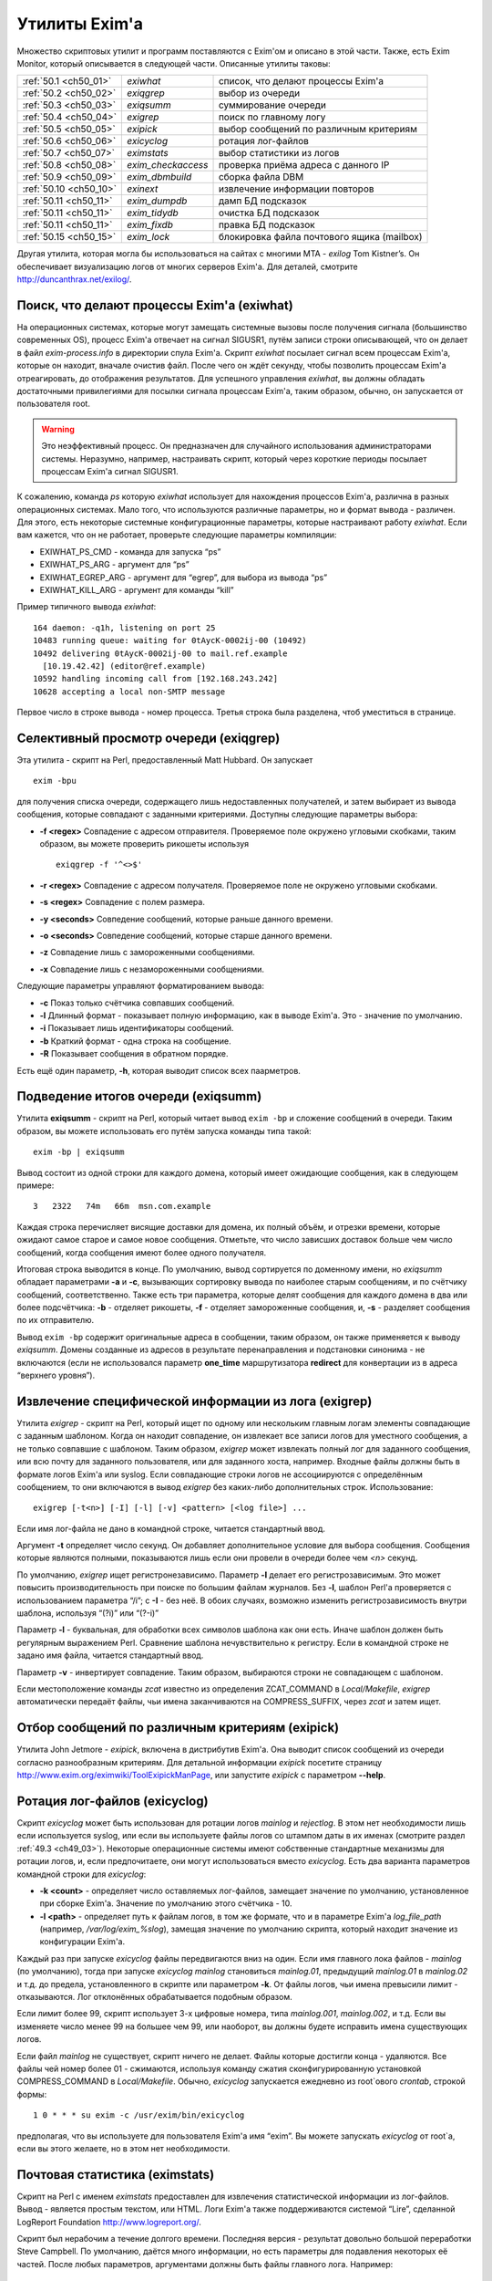 
.. _ch50_00:

Утилиты Exim'a
==============

Множество скриптовых утилит и программ поставляются с Exim'ом и описано в этой части. Также, есть Exim Monitor, который описывается в следующей части. Описанные утилиты таковы:

======================  ==================  ======================
:ref:`50.1 <ch50_01>`   *exiwhat*           список, что делают процессы Exim'a
:ref:`50.2 <ch50_02>`   *exiqgrep*          выбор из очереди
:ref:`50.3 <ch50_03>`   *exiqsumm*          суммирование очереди
:ref:`50.4 <ch50_04>`   *exigrep*           поиск по главному логу
:ref:`50.5 <ch50_05>`   *exipick*           выбор сообщений по различным критериям
:ref:`50.6 <ch50_06>`   *exicyclog*         ротация лог-файлов
:ref:`50.7 <ch50_07>`   *eximstats*         выбор статистики из логов
:ref:`50.8 <ch50_08>`   *exim_checkaccess*  проверка приёма адреса с данного IP
:ref:`50.9 <ch50_09>`   *exim_dbmbuild*     сборка файла DBM
:ref:`50.10 <ch50_10>`  *exinext*           извлечение информации повторов
:ref:`50.11 <ch50_11>`  *exim_dumpdb*       дамп БД подсказок
:ref:`50.11 <ch50_11>`  *exim_tidydb*       очистка БД подсказок
:ref:`50.11 <ch50_11>`  *exim_fixdb*        правка БД подсказок
:ref:`50.15 <ch50_15>`  *exim_lock*         блокировка файла почтового ящика (mailbox)
======================  ==================  ======================

   
Другая утилита, которая могла бы использоваться на сайтах с многими MTA - *exilog* Tom Kistner’s. Он обеспечивает визуализацию логов от многих серверов Exim'a. Для деталей, смотрите http://duncanthrax.net/exilog/.

.. _ch50_01:

Поиск, что делают процессы Exim'a (exiwhat)
-------------------------------------------

На операционных системах, которые могут замещать системные вызовы после получения сигнала (большинство современных OS), процесс Exim'a отвечает на сигнал SIGUSR1, путём записи строки описывающей, что он делает в файл *exim-process.info* в директории спула Exim'a. Скрипт *exiwhat* посылает сигнал всем процессам Exim'a, которые он находит, вначале очистив файл. После чего он ждёт секунду, чтобы позволить процессам Exim'a отреагировать, до отображения результатов. Для успешного управления *exiwhat*, вы должны обладать достаточными привилегиями для посылки сигнала процессам Exim'a, таким образом, обычно, он запускается от пользователя root.

.. warning:: Это неэффективный процесс. Он предназначен для случайного использования администраторами системы. Неразумно, например, настраивать скрипт, который через короткие периоды посылает процессам Exim'a сигнал SIGUSR1.

К сожалению, команда *ps* которую *exiwhat* использует для нахождения процессов Exim'a, различна в разных операционных системах. Мало того, что используются различные параметры, но и формат вывода - различен. Для этого, есть некоторые системные конфигурационные параметры, которые настраивают работу *exiwhat*. Если вам кажется, что он не работает, проверьте следующие параметры компиляции:

* EXIWHAT_PS_CMD - команда для запуска “ps”
* EXIWHAT_PS_ARG - аргумент для “ps”
* EXIWHAT_EGREP_ARG - аргумент для “egrep”, для выбора из вывода “ps”
* EXIWHAT_KILL_ARG - аргумент для команды “kill”

Пример типичного вывода *exiwhat*::

    164 daemon: -q1h, listening on port 25
    10483 running queue: waiting for 0tAycK-0002ij-00 (10492)
    10492 delivering 0tAycK-0002ij-00 to mail.ref.example
      [10.19.42.42] (editor@ref.example)
    10592 handling incoming call from [192.168.243.242]
    10628 accepting a local non-SMTP message

Первое число в строке вывода - номер процесса. Третья строка была разделена, чтоб уместиться в странице.

.. _ch50_02:

Селективный просмотр очереди (exiqgrep)
---------------------------------------

Эта утилита - скрипт на Perl, предоставленный Matt Hubbard. Он запускает

::

    exim -bpu

для получения списка очереди, содержащего лишь недоставленных получателей, и затем выбирает из вывода сообщения, которые совпадают с заданными критериями. Доступны следующие параметры выбора:

* **-f <regex>**
  Совпадение с адресом отправителя. Проверяемое поле окружено угловыми скобками, таким образом, вы можете проверить рикошеты используя
  
  ::
  
      exiqgrep -f '^<>$'

* **-r <regex>** 
  Совпадение с адресом получателя. Проверяемое поле не окружено угловыми скобками.

* **-s <regex>**
  Совпадение с полем размера.

* **-y <seconds>**
  Совпедение сообщений, которые раньше данного времени.

* **-o <seconds>** 
  Совпедение сообщений, которые старше данного времени.

* **-z**
  Совпадение лишь с замороженными сообщениями.

* **-x**
  Совпадение лишь с незамороженными сообщениями.

Следующие параметры управляют форматированием вывода:

* **-c**
  Показ только счётчика совпавших сообщений.

* **-l**
  Длинный формат - показывает полную информацию, как в выводе Exim'a. Это - значение по умолчанию.

* **-i**
  Показывает лишь идентификаторы сообщений.
  
* **-b**
  Краткий формат - одна строка на сообщение.
  
* **-R**
  Показывает сообщения в обратном порядке.
  
Есть ещё один параметр, **-h**, которая выводит список всех паарметров.

.. _ch50_03:

Подведение итогов очереди (exiqsumm)
------------------------------------

Утилита **exiqsumm** - скрипт на Perl, который читает вывод ``exim -bp`` и сложение сообщений в очереди. Таким образом, вы можете использовать его путём запуска команды типа такой::

    exim -bp | exiqsumm

Вывод состоит из одной строки для каждого домена, который имеет ожидающие сообщения, как в следующем примере::

    3   2322   74m   66m  msn.com.example

Каждая строка перечисляет висящие доставки для домена, их полный объём, и отрезки времени, которые ожидают самое старое и самое новое сообщения. Отметьте, что число зависших доставок больше чем число сообщений, когда сообщения имеют более одного получателя.

Итоговая строка выводится в конце. По умолчанию, вывод сортируется по доменному имени, но *exiqsumm* обладает параметрами **-a** и **-c**, вызывающих сортировку вывода по наиболее старым сообщениям, и по счётчику сообщений, соответственно. Также есть три параметра, которые делят сообщения для каждого домена в два или более подсчётчика: **-b** - отделяет рикошеты, **-f** - отделяет замороженные сообщения, и, **-s** - разделяет сообщения по их отправителю.

Вывод ``exim -bp`` содержит оригинальные адреса в сообщении, таким образом, он также применяется к выводу *exiqsumm*. Домены созданные из адресов в результате перенаправления и подстановки синонима - не включаются (если не использовался параметр **one_time** маршрутизатора **redirect** для конвертации из в адреса “верхнего уровня”).

.. _ch50_04:

Извлечение специфической информации из лога (exigrep)
-----------------------------------------------------

Утилита *exigrep* - скрипт на Perl, который ищет по одному или нескольким главным логам элементы совпадающие с заданным шаблоном. Когда он находит совпадение, он извлекает все записи логов для уместного сообщения, а не только совпавшие с шаблоном. Таким образом, *exigrep* может извлекать полный лог для заданного сообщения, или всю почту для заданного пользователя, или для заданного хоста, например. Входные файлы должны быть в формате логов Exim'a или syslog. Если совпадающие строки логов не ассоциируются с определённым сообщением, то они включаются в вывод *exigrep* без каких-либо дополнительных строк. Использование::

    exigrep [-t<n>] [-I] [-l] [-v] <pattern> [<log file>] ...

Если имя лог-файла не дано в командной строке, читается стандартный ввод.

Аргумент **-t** определяет число секунд. Он добавляет дополнительное условие для выбора сообщения. Сообщения которые являются полными, показываются лишь если они провели в очереди более чем *<n>* секунд.

По умолчанию, *exigrep* ищет регистронезависимо. Параметр **-I** делает его регистрозависимым. Это может повысить производительность при поиске по большим файлам журналов. Без **-I**, шаблон Perl'a проверяется с использованием параметра “/i”; c **-I** - без неё. В обоих случаях, возможно изменить регистрозависимость внутри шаблона, используя “(?i)” или “(?-i)”

Параметр **-l** - буквальная, для обработки всех символов шаблона как они есть. Иначе шаблон должен быть регулярным выражением Perl.  Сравнение шаблона нечувствительно к регистру. Если в командной строке не задано имя файла, читается стандартный ввод.

Параметр **-v** - инвертирует совпадение. Таким образом, выбираются строки не совпадающем с шаблоном.

Если местоположение команды *zcat* известно из определения ZCAT_COMMAND в *Local/Makefile*, *exigrep* автоматически передаёт файлы, чьи имена заканчиваются на COMPRESS_SUFFIX, через *zcat* и затем ищет.

.. _ch50_05:

Отбор сообщений по различным критериям (exipick)
------------------------------------------------

Утилита John Jetmore - *exipick*, включена в дистрибутив Exim'a. Она выводит список сообщений из очереди согласно разнообразным критериям. Для детальной информации *exipick* посетите страницу http://www.exim.org/eximwiki/ToolExipickManPage, или запустите *exipick* с параметром **--help**.

.. _ch50_06:

Ротация лог-файлов (exicyclog)
------------------------------

Скрипт *exicyclog* может быть использован для ротации логов *mainlog* и *rejectlog*. В этом нет необходимости лишь если используется syslog, или если вы используете файлы логов со штампом даты в их именах (смотрите раздел :ref:`49.3 <ch49_03>`). Некоторые операционные системы имеют собственные стандартные механизмы для ротации логов, и, если предпочитаете, они могут использоваться вместо *exicyclog*. Есть два варианта параметров командной строки для *exicyclog*:

* **-k <count>** - определяет число оставляемых лог-файлов, замещает значение по умолчанию, установленное при сборке Exim'a. Значение по умолчанию этого счётчика - 10.

* **-l <path>** - определяет путь к файлам логов, в том же формате, что и в параметре Exim'a *log_file_path* (например, */var/log/exim_%slog*), замещая значение по умолчанию скрипта, который находит значение из конфигурации Exim'a.

Каждый раз при запуске *exicyclog* файлы передвигаются вниз на один. Если имя главного лока файлов - *mainlog* (по умолчанию), тогда при запуске *exicyclog* *mainlog* становиться *mainlog.01*, предыдущий *mainlog.01* в *mainlog.02* и т.д. до предела, установленного в скрипте или параметром **-k**. От файлы логов, чьи имена превысили лимит - отказываются. Лог отклонённых обрабатывается подобным образом.

Если лимит более 99, скрипт использует 3-х цифровые номера, типа *mainlog.001*, *mainlog.002*, и т.д. Если вы изменяете число менее 99 на большее чем 99, или наоборот, вы должны будете исправить имена существующих логов.

Если файл *mainlog* не существует, скрипт ничего не делает. Файлы которые достигли конца - удаляются. Все файлы чей номер более 01 - сжимаются, используя команду сжатия сконфигурированную установкой COMPRESS_COMMAND в *Local/Makefile*. Обычно, *exicyclog* запускается ежедневно из root`ового *crontab*, строкой формы::

    1 0 * * * su exim -c /usr/exim/bin/exicyclog

предполагая, что вы используете для пользователя Exim'a имя “exim”. Вы можете запускать *exicyclog* от root`a, если вы этого желаете, но в этом нет необходимости.

.. _ch50_07:

Почтовая статистика (eximstats)
-------------------------------

Скрипт на Perl с именем *eximstats* предоставлен для извлечения статистической информации из лог-файлов. Вывод - является простым текстом, или HTML. Логи Exim'a также поддерживаются системой “Lire”, сделанной LogReport Foundation http://www.logreport.org/.

Скрипт был нерабочим а течение долгого времени. Последняя версия - результат довольно большой переработки Steve Campbell. По умолчанию, даётся много информации, но есть параметры для подавления некоторых её частей. После любых параметров, аргументами должны быть файлы главного лога. Например::

    eximstats -nr /var/spool/exim/log/mainlog.01

По умолчанию, *eximstats* извлекает информацию о числе и объёме сообщений полученных или доставленных на различные хосты. Информация сортирована по обоим, счётчику сообщений и по объёму, и высшие 50 хостов, в каждой категории, перечислены в стандартном выводе. Подобная информация, основанная на почтовых адресах или доменах, может быть запрошена при помощи различных параметров. Для сообщений, доставляемых и передаваемых локально, подобная статистика делается на основании пользователей.

Вывод, также включает общий счётчик и статистику о ошибках доставки, и гистограммы, показывающие число сообщений переданных и доставленных на каждый час дня. Доставки с более чем одним адресом в конверте (например, SMTP транзакция с более чем одной командой RCPT) подсчитывается как одна доставка.

Хотя, обычно, уведомляется о большем числе доставок чем приёмов (поскольку сообщения могут иметь более одного получателя), “eximstats” может сообщить сообщить о большем числе отправленных сообщений, чем было получено, даже если очередь пуста в начале и в конце рассматриваемого периода. Если входящее сообщение не содержит допустимых получателей, для него доставки не записываются. Рикошеты обрабатываются как полностью независимые сообщения.

Скрипт *eximstats* всегда выводит полное резюме, дающее объём и число переданных и доставленных сообщений, и число хостов вовлечённых в каждый случай. Также он выводит число задержанных сообщений (т.е. которые не были полностью доставлены в первую попытку), и число тех, у которых хотя бы один ардет был неудачен.

Оставшийся вывод находится в секциях, которые могут быть независимо отключены, или модифицированы различными параметрами. Он состоит из изложения доставко по транспортам, гистограмм сообщений переданных и доставленных по интервалу времени (по умолчанию - по часу), информации р времени сообщений проведённом в очереди, списке доставленных сообщений, списке высших 50 хостов по отправке, локальных отправителей, хостов назначения, и назначении локальных пользователей по счётчику и объёму, и списку происходивших ошибок доставки.


Информация о доставке перечисляет список сообщений которые были действительно доставлены, т.е. которые прибыли с удалённого хоста и были непосредственно доставлены на некоторый другой удалённый хост, без локальной обработки (например, без перенаправления или подстановки синонима).

Есть довольно много вариантов управления параметрами *eximstats*, для точного управления его выводом. Они непосредственно задокументированы в перл-скрипте, и могут быть извлечены путём запуска команды *perldoc* для скрипта. Например::

    perldoc /usr/exim/bin/eximstats

.. _ch50_08:

Проверка политики доступа (exim_checkaccess)
--------------------------------------------

Аргумент командной строки **-bh** позволяет вам запускать поддельную SMTP сессию с отладочным выводом, для проверки, что делает Exim когда применяет управление политиками ко входящей SMTP-почте. Однако, не все достаточно знакомы с протоколом SMTP, чтобы быть в состоянии полностью использовать **-bh**, и иногда вы лишь хотите ответа на вопрос - имеет ли какой-то адрес доступ? - без получения дополнительных деталей.

Утилита *exim_checkaccess* - “упакованная” (“packaged”) версия **-bh**. Она понимает два аргумента, IP-адрес и адрес электронной почты::

   exim_checkaccess 10.9.8.7 A.User@a.domain.example

Утилита управляет вызовом Exim с параметром **-bh**, для тестирования, будет ли принят данный почтовый адрес в команде RCPT в соединении TCP/IP от хоста с заданным IP адресом. Вывод утилиты - или слово “accepted”, или ошибочный ответ SMTP, например::

    Rejected:
    550 Relay not permitted

При работе этого теста, утилита использует “<>” как отправителя конверта в команде MAIL, но вы можете это изменить, предоставляя дополнительные параметры. Их передают непосредственно команде Exim'a. Например, для задания, что тест запускается с адресом отправителя *himself@there.example*, вы можете использовать::

    exim_checkaccess 10.9.8.7 A.User@a.domain.example \
                     -f himself@there.example

Отметьте, что эти дополнительные элементы командной строки Exim'a нужно давать после двух обязательных элементов.

Поскольку *exim_checkaccess* использует **-bh**, он не выполняет обратный вызов при проведении проверки. Вы можете запустить проверку с включением обратного вызова используя **-bhc**, но это недоступно в “упакованной” (“packaged”) форме.

.. _ch50_09:

Создание файлов DBM (exim_dbmbuild)
-----------------------------------

Программа *exim_dbmbuild* читает входной файл, содержащий ключи и данные в формате используемом поиском **lsearch** (смотрите раздел :ref:`9.3 <ch09_03>`). Она пишет файлы DBM используя имена синонимов в нижнем регистре как ключи, и оставшуюся информацию - как данные. Приведение к нижнему регистру может быть предотвращено путём вызова программы с параметром **-nolc**.

Завершающий ноль включается как часть ключевой строки Это ожидается типом поиска **dbm**. Однако, если задан параметр **-nozero**, *exim_dbmbuild* создаёт файлы без завершающих нулей в строках ключей, или строках данных. Тип поиска **dbmnz** может быть использован с такими файлами.

Программа требует двух аргументов: имя входного файла (который может быть одним дефисом, для индикации стандартного ввода), и именем выходного файла. Она создаёт вывод с временным именем, и, затем, переименовывает его, если всё успешно.

Если используется родной интерфейс DB (USE_DB установлена в компиляционном конфигурационном файле - это часто бывает в свободных версиях UNIX) два имени файлов должны быть различными, поскольку в этом режиме, функции Berkeley DB создают один выходной файл, используя точно заданное имя. Например::

    exim_dbmbuild /etc/aliases /etc/aliases.db

читает файл системных синонимов, и создаёт его DBM версию в */etc/aliases.db*.

В системах, которые используют шаблоны *ndbm* (большинство проприетарных версий UNIX), используются два файла, с суффиксами *.dir* и *.pag*. В этом окружении, суффиксы добавляются ко второму аргументу *exim_dbmbuild*, таким образом он может быть как и первый. Это также имеет место, когда функции Berkeley используются в совместимом режиме (хотя это не рекомендуется), поскольку в этом случае к имени файла добавляется суффикс *.db*.

Если происходит столкновение с двойным ключом [#]_, программа выводит предупреждение, и после завершения, она возвращает код 1, а не ноль, если не задан параметр **-noduperr**. По умолчанию, используется лишь первый дубликат - это делает её совместимой с поисками **lsearch**. Также, есть параметр **-lastdup**, вызывающий использование последнего дубликата вместо первого. Ещё есть параметр **-nowarn**, который останавливает перечисление двойных ключей на “stderr”. Для других ошибок, при которых новый файл, фактически, не создаётся, код возврата - 2.

.. _ch50_10:

Нахождение индивидуальных времён повторов (exinext)
---------------------------------------------------

Утилита, называемая *exinext* (по большей части - скрипт Perl), предоставляет возможность выбрать специфическую информацию из БД повторов. Данный почтовый домен (или полный адрес) ищется в хостах для этого домена, и выводит любую информацию повторов для хоста или домена. В настоящее время, информация повторов получается путём запуска *exim_dumpdb* (смотрите ниже), и последующей обработки её вывода. Например::

    $ exinext piglet@milne.fict.example
    kanga.milne.example:192.168.8.1 error 146: Connection refused
      first failed: 21-Feb-1996 14:57:34
      last tried:   21-Feb-1996 14:57:34
      next try at:  21-Feb-1996 15:02:34
    roo.milne.example:192.168.8.3 error 146: Connection refused
      first failed: 20-Jan-1996 13:12:08
      last tried:   21-Feb-1996 11:42:03
      next try at:  21-Feb-1996 19:42:03
      past final cutoff time

Также, вы можете дать *exinext* локальную часть, без домена, и он выдаст любую информацию повторов для этой локальной части, в вашем домене по умолчанию. Идентификатор сообщения может использоваться для получения информации повторов относящейся к специфическому сообщению. Она существует лишь когда попытка доставки сообщения на удалённый зост привела к специфической для сообщения ошибки (смотрите раздел :ref:`45.2 <ch45_02>`). *exinext* - не очень эффективен, но, как ожидается, он не будет часто запускаться.

Утилита *exinext* вызывает Exim для нахождения информации, типа расположения spool-директории. Утилита имеет параметры **-C** и **-D**, передаваемые командам “exim”. Первая определяет альтернативный конфигурационный файл Exim'a, и вторая устанавливает макрос для использования в конфигурационном файле. Эти особенности должны помочь в тестировании, но они, также, могли бы быть полезны в окружении, где используется более одного конфигурационного файла.

.. _ch50_11:

Обслуживание БД подсказок
-------------------------

Три утилиты предоставляются для обслуживания файлов DBM, которые Exim использует для хранения его информации подсказок о доставках. Каждая программа требует двух аргументов. Первый определяет имя директории спула Exim'a, и второй - имя БД с которой она работает. Они, таковы:

* *retry*: БД информации повторов
* *wait-<transport name>*: БД информации о сообщениях, ожидающих удалённых хостов
* *callout*: кэш обратных вызовов
* *ratelimit*: данные для осуществления условий ACL ограничения частоты
* *misc*: иные данные подсказок

БД *misc* используется для

* Сериализации запусков ETRN (когда установлена **smtp_etrn_serialize**)
* Сериализации доставки к специфическому хосту (когда **smtp_etrn_serialize** установлена в транспорте **smtp**)

.. _ch50_12:

exim_dumpdb
-----------

Всё содержимое БД пишется на стандартный вывод, при помощи программы *exim_dumpdb*, которая не имеет параметров или аргументов кроме как имена спула и БД. Например, для дампа БД повторов::

    exim_dumpdb /var/spool/exim retry

На каждое вхождение производится две строки вывода::

   T:mail.ref.example:192.168.242.242 146 77 Connection refused
   31-Oct-1995 12:00:12 02-Nov-1995 12:21:39 02-Nov-1995 20:21:39 *

Первый элемент в первой строке - ключ записи. Он начинается с одной из букв - “R” или “T”, в зависимоти от того, ссылается ли она на повтор маршрутизации, или транспорта. Для локальной доставки, следующая часть - локальный адрес; для удалённой доставки - это имя удалённого хоста, сопровождаемое его неудачным IP-адресом (за исключением случая когда **retry_include_ip_address** установлена в “false” в транспорте **smtp**). Если удалённый порт не стандартный (порт 25), он добавляется к IP-адресу. Затем следует код ошибки, дополнительный код ошибки, и текстовое описание ошибки.

Три времени во второй строке - время первой ошибки, время последней попытки доставки, и вычисленное время для следующей попытки. Строка завершается звёздочкой, если время убывания для последнего повтора было превышено.

Каждая строка вывода *exim_dumpdb* для БД *wait-xxx* содержит имя хоста, сопровождаемое списком идентификаторов для сообщений, которые есть, или ждут доставки на этот хост. Если для какого-то хоста очень много [#]_, могут быть замечены повторяющиеся записи, с номерами последовательности добавленным к имени хоста. Данные в этих записях, часто являются устаревшими, поскольку сообщение может быть маршрутизировано к нескольким альтернативным хостам, и Exim не предпринимает усилий для ведения перекрёстных ссылок.

.. _ch50_13:

exim_tidydb
-----------

Утилита *exim_tidydb* используется для упорядочивания содержимого БД подсказок. Если она запускается без параметров, она удаляет все записи, которые старше 30 дней. Возраст вычисляется из даты и времени, когда запись была последний раз обновлена. Отметьте, что в случае БД повторов, это не время с момента первого отказа. Информация о хосте, который лежал более 30 дней останется в БД, при условии, что записи обновляются достаточно часто.

Дата сокращения может быть изменена путём параметра **-t**, который должен сопровождаться временем. Например, для удаления всех записей которые старше недели из БД повторов::

    exim_tidydb -t 7d /var/spool/exim retry

Обе БД - *wait-xxx* и *retry*, содержат элементы, которые вовлекают идентификаторы сообщений. Они фигурируют в форме данных в записях, где ключи - хосты, они были сообщениями ожидавшими этих хостов - и в последующем они - ключи для информации о сообщениях, перенёсших определённые типы ошибок. Когда *exim_tidydb* работает, производится проверка? что идентификаторы сообщений записанные в БД - это сообщения, которые всё ещё в очереди. Идентификаторы для сообщений, которые больше не существуют, удаляются из записей *wait-xxx*, и если остаются пустые записи, они удаляются. Для БД *retry*, удаляются записи чьи ключи - идентификаторы несуществующих сообщений. Утилита *exim_tidydb* выводит комментарии на стандартный вывод каждый раз, когда она удаляет информацию из БД.

Определённые записи автоматически удаляются Exim'ом когда они больше не нужны., но иные не удаляются. Например, если все MX хосты домена лежат, записи повторов создаются для каждого из них. Если первичный MX подымется первым, его запись удалится, когда Exim успешно доставит на него, но записи для других - останутся, поскольку Exim не пробовал эти хосты.

Это важно, поэтому, периодически запускайте *exim_tidydb* для всех БД подсказок. Вы должны делать это в спокойное время суток, поскольку она требует, чтобы БД была заблокирована (и, поэтому, недоступна Exim'y) когда она работает. Удаление записей из файлов DBM, обычно, не делает файл меньше, но все обычные библиотеки DBM умеют заново использовать освобождённое место. После начальной фазы увеличения в размере, БД, обычно, достигают точки, в которой они не становятся намного больше, пока они регулярно обслуживаются.

.. warning:: Если вы никогда не будете запускать *exim_tidydb*, то вероятно, используемое БД подсказок место будет продолжать увеличиваться.

.. _ch50_14:

exim_fixdb
----------

Программа *exim_fixdb* - утилита для интерактивной модификации БД. Главное её использование - для тестирования Exim'a, но, также, иногда она может быть полезна для обхода проблемы на живой системе. Она не имеет параметров, и её интерфейс несколько грубоват. На входе, она выводит подсказку в виде правой угловой скобки. В это время может быть введён ключ записи, и будут отображены данные для этой записи.

Если в следующем приглашении будет введено “d”, запись будет удалена. Для всех кроме БД *retry*, это - единственная возможная операция. Для БД *retry*, каждое поле предшествуется номером, и данные для индивидуальных полей могут быть изменены путём ввода номера поля, сопровождаемого новыми данными, например::

    > 4 951102:1000

сбросит время следующей попытки доставки. Значение времени даётся как последовательность цифровых пар для года, месяца, дня, часа, и минут. Двоеточия могут использоваться как необязательные разделители.

.. _ch50_15:

Обслуживание почтового ящика (exim_lock)
----------------------------------------

Утилита *exim_lock* блокирует файл почтового ящика, используя тот же самый алгоритм что и Exim. Для обсуждения проблем блокировки, смотрите раздел :ref:`26.3 <ch26_03>`. *exim_lock* может быть использована для предотвращения какой-либо модификации почтового ящика Exim'ом или пользовательским агентом, при исследовании проблемы. Утилита требует имя файла как её первый аргумент. Если блокировка успешна, второй аргумент запускает команду (используя функцию “system()” С); если второй аргумент не задан, используется значение переменной окружения SHELL; если она не задана или пуста, запускается */bin/sh*. Когда команда завершается, почтовый ящик разблокируется, и утилита завершается. Доступны следующие параметры:

  **-fcntl** 
    Использовать для блокировки открытого почтового ящика *fcntl()*.

  **-flock** 
    Использовать для блокировки открытого почтового ящика *flock()*, если операционная система это поддерживает.

  **-interval**
    Она должна сопровождаться числом, которое - число секунд; она устанавливает интервал засыпания между повторами (по умолчанию - 3).

  **-lockfile**
    Созавать файл блокировки до открытия почтового ящика.

  **-mbx** 
    Блокировать почтовый ящик используя правила MBX.

  **-q**
    Убрать проверочный вывод.

  **-retries** 
    Она должна сопровождаться числом; оно устанавливает сколько будет предприниматься попыток установить блокировку (по умолчанию - 10).

  **-restore_time**
    Этот параметр заставляет *exim_lock* восстанавливать время изменения и время чтения блокированного файла до выхода. Это позволяет получить вам доступ к блокированному почтовому ящику (например, чтобы получить резервную копию) не изменяя время, которое впоследствии увидит пользователь.

  **-timeout**
    Она должна сопровождаться числом, которое - число секунд; оно устанавливает таймаут который будет использоваться с блокировкой *fcntl()*. Если она не установлена (по умолчанию), используются неблокирующие вызовы.

  **-v**
    Генерировать подробный вывод.

Если не заданы **-fcntl**, **-flock**, **-lockfile** или **-mbx**, по умолчанию создаётся файл блокировки, и, также, на почтовом ящике используется блокировка *fcntl()*, что делает и Exim, по умолчанию. Использование **-flock** и **-fcntl** требует чтобы было право писать в файл; использование **-lockfile** требует чтобы было право записи в директорию, содержащую файл. Блокировка путём файла не длится вечно; Exim предполагает, что блокировка истекла, если он старее 30 минут.

Параметр **-mbx** может использоваться с одной, или обоими - **-fcntl** или **-flock**. По умолчанию, предполагается **-fcntl**. Блокирока MBX вызывает отключение общей блокировки открытого почтового ящика, и эксклюзивную блокировку на файле */tmp/.n.m*, где “n” и “m” - номер устройства и номер иноды файла почтового ящика. Когда блокировка снята, если для почтового ящика может быть получена эксклюзивная блокировка, файл в */tmp* - удаляется.

Вывод по умолчанию содержит проверки имеющих место блокировок. Параметр **-v** вызывает выдачу некоторой дополнительной информации. Параметр **-q** подавляет весь вывод, исключая сообщения о ошибках.

Команда типа::

    exim_lock /var/spool/mail/spqr

запускает интерактивный shell, когда файл заблокирован, тогда как::

    exim_lock -q /var/spool/mail/spqr <<End
    <some commands>
    End

запускает определённую неинтерактивную последовательность команд, когда файл заблокирован, подавляя весь проверочный вывод. Одна команда может быть запущена командой типа::

    exim_lock -q /var/spool/mail/spqr \
      "cp /var/spool/mail/spqr /some/where"

Отметьте, что если команда предоставлена, она должна полностью находиться во втором аргументе, следовательно - в кавычках.


.. [#] повторяющимся - прим. lissyara
.. [#] идентификаторов, наверное - прим. lissyara

